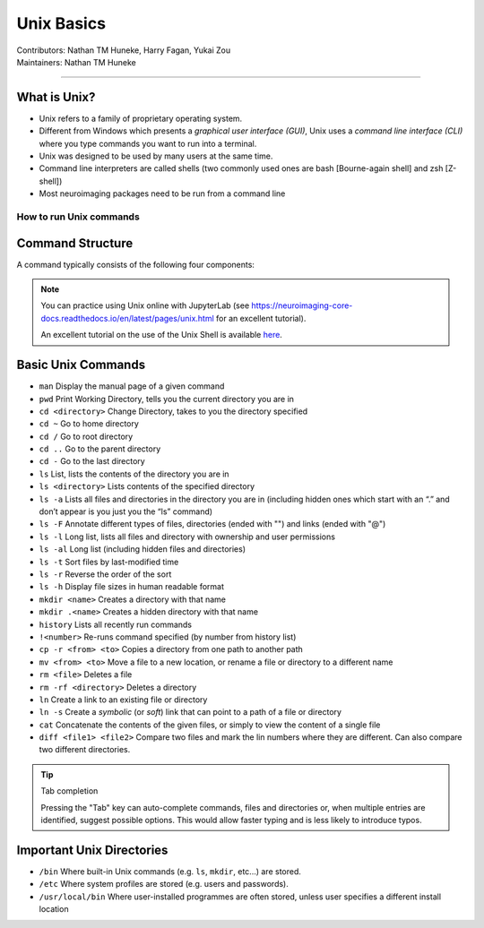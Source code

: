 .. _unix-basics:

============
Unix Basics
============
| Contributors: Nathan TM Huneke, Harry Fagan, Yukai Zou
| Maintainers: Nathan TM Huneke
------------------------

What is Unix?
-------------
* Unix refers to a family of proprietary operating system. 
* Different from Windows which presents a *graphical user interface (GUI)*, Unix uses a *command line interface (CLI)* where you type commands you want to run into a terminal.
* Unix was designed to be used by many users at the same time.
* Command line interpreters are called shells (two commonly used ones are bash [Bourne-again shell] and zsh [Z-shell])
* Most neuroimaging packages need to be run from a command line

How to run Unix commands
~~~~~~~~~~~~~~~~~~~~~~~~

.. tabs::
    .. group-tab:: Windows
        To use Unix commands on Windows, you would need to install a Terminal emulator (e.g. `Git for Windows <https://gitforwindows.org/>`_), or to enable `Windows Subsystem for Linux (WSL) <https://docs.microsoft.com/en-us/windows/wsl/install>`_ feature.
    .. group-tab:: MacOS
        Your default shell is the Terminal program. To locate Terminal, click the Launchpad icon in the Dock, enter "Terminal" in the search field, and click on Terminal. A user guide for Terminal is available `here <https://support.apple.com/en-gb/guide/terminal/welcome/mac>`_.
    .. group-tab:: Linux
        You already have Terminal installed, so you can open a terminal directly and start typing commands.

Command Structure
-----------------

A command typically consists of the following four components:

.. image:: ../images/unix-command-structure.png
   :width: 600
   :alt: Anatomy of a command

.. note::
    You can practice using Unix online with JupyterLab (see https://neuroimaging-core-docs.readthedocs.io/en/latest/pages/unix.html for an excellent tutorial).
    
    An excellent tutorial on the use of the Unix Shell is available `here <https://swcarpentry.github.io/shell-novice/>`_.

Basic Unix Commands
--------------------

- ``man`` Display the manual page of a given command
- ``pwd`` Print Working Directory, tells you the current directory you are in  
- ``cd <directory>``    Change Directory, takes to you the directory specified                                                                        
- ``cd ~``               Go to home directory                                                                                                           
- ``cd /``                 Go to root directory                                                                                                         
- ``cd ..``                 Go to the parent directory
- ``cd -``                 Go to the last directory
- ``ls``                    List, lists the contents of the directory you are in                                                                        
- ``ls <directory>`` Lists contents of the specified directory                                                                                           
- ``ls -a``                Lists all files and directories in the directory you are in (including hidden ones which start with an “.” and don’t appear is you just you the “ls” command)
- ``ls -F``                Annotate different types of files, directories (ended with "\") and links (ended with "@")
- ``ls -l``                 Long list, lists all files and directory with ownership and user permissions                                        
- ``ls -al``               Long list (including hidden files and directories)                                                                         
- ``ls -t``                Sort files by last-modified time
- ``ls -r``                Reverse the order of the sort
- ``ls -h``                Display file sizes in human readable format
- ``mkdir <name>``  Creates a directory with that name                                                                                                   
- ``mkdir .<name>`` Creates a hidden directory with that name                                                                                         
- ``history``            Lists all recently run commands                                                                                                
- ``!<number>``   Re-runs command specified (by number from history list)                                                                     
- ``cp -r <from> <to>`` Copies a directory from one path to another path                                                                           
- ``mv <from> <to>``  Move a file to a new location, or rename a file or directory to a different name
- ``rm <file>``      Deletes a file                                                                                                               
- ``rm -rf <directory>`` Deletes a directory
- ``ln``                 Create a link to an existing file or directory
- ``ln -s``                 Create a *symbolic* (or *soft*) link that can point to a path of a file or directory
- ``cat``                   Concatenate the contents of the given files, or simply to view the content of a single file
- ``diff <file1> <file2>``                 Compare two files and mark the lin numbers where they are different. Can also compare two different directories.

.. tip:: Tab completion

    Pressing the "Tab" key can auto-complete commands, files and directories or, when multiple entries are identified, suggest possible options. This would allow faster typing and is less likely to introduce typos.

Important Unix Directories
--------------------------

- ``/bin``               Where built-in Unix commands (e.g. ``ls``, ``mkdir``, etc...) are stored.                                              
- ``/etc``               Where system profiles are stored (e.g. users and passwords).                                                      
- ``/usr/local/bin`` Where user-installed programmes are often stored, unless user specifies a different install location
